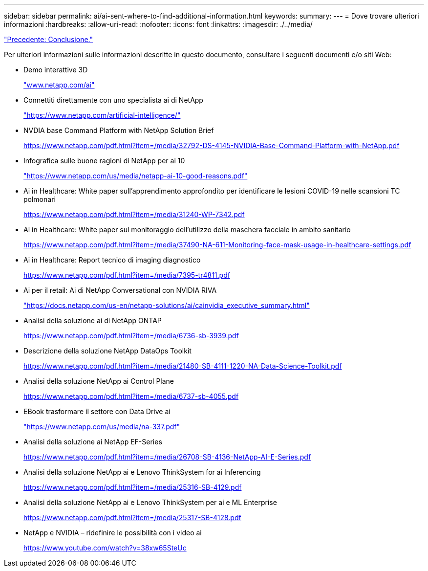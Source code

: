 ---
sidebar: sidebar 
permalink: ai/ai-sent-where-to-find-additional-information.html 
keywords:  
summary:  
---
= Dove trovare ulteriori informazioni
:hardbreaks:
:allow-uri-read: 
:nofooter: 
:icons: font
:linkattrs: 
:imagesdir: ./../media/


link:ai-sent-conclusion.html["Precedente: Conclusione."]

[role="lead"]
Per ulteriori informazioni sulle informazioni descritte in questo documento, consultare i seguenti documenti e/o siti Web:

* Demo interattive 3D
+
http://www.netapp.com/ai["www.netapp.com/ai"^]

* Connettiti direttamente con uno specialista ai di NetApp
+
https://www.netapp.com/artificial-intelligence/["https://www.netapp.com/artificial-intelligence/"^]

* NVDIA base Command Platform with NetApp Solution Brief
+
https://www.netapp.com/pdf.html?item=/media/32792-DS-4145-NVIDIA-Base-Command-Platform-with-NetApp.pdf["https://www.netapp.com/pdf.html?item=/media/32792-DS-4145-NVIDIA-Base-Command-Platform-with-NetApp.pdf"^]

* Infografica sulle buone ragioni di NetApp per ai 10
+
https://www.netapp.com/us/media/netapp-ai-10-good-reasons.pdf["https://www.netapp.com/us/media/netapp-ai-10-good-reasons.pdf"^]

* Ai in Healthcare: White paper sull'apprendimento approfondito per identificare le lesioni COVID-19 nelle scansioni TC polmonari
+
https://www.netapp.com/pdf.html?item=/media/31240-WP-7342.pdf["https://www.netapp.com/pdf.html?item=/media/31240-WP-7342.pdf"^]

* Ai in Healthcare: White paper sul monitoraggio dell'utilizzo della maschera facciale in ambito sanitario
+
https://www.netapp.com/pdf.html?item=/media/37490-NA-611-Monitoring-face-mask-usage-in-healthcare-settings.pdf["https://www.netapp.com/pdf.html?item=/media/37490-NA-611-Monitoring-face-mask-usage-in-healthcare-settings.pdf"^]

* Ai in Healthcare: Report tecnico di imaging diagnostico
+
https://www.netapp.com/pdf.html?item=/media/7395-tr4811.pdf["https://www.netapp.com/pdf.html?item=/media/7395-tr4811.pdf"^]

* Ai per il retail: Ai di NetApp Conversational con NVIDIA RIVA
+
https://docs.netapp.com/us-en/netapp-solutions/ai/cainvidia_executive_summary.html["https://docs.netapp.com/us-en/netapp-solutions/ai/cainvidia_executive_summary.html"^]

* Analisi della soluzione ai di NetApp ONTAP
+
https://www.netapp.com/pdf.html?item=/media/6736-sb-3939.pdf["https://www.netapp.com/pdf.html?item=/media/6736-sb-3939.pdf"^]

* Descrizione della soluzione NetApp DataOps Toolkit
+
https://www.netapp.com/pdf.html?item=/media/21480-SB-4111-1220-NA-Data-Science-Toolkit.pdf["https://www.netapp.com/pdf.html?item=/media/21480-SB-4111-1220-NA-Data-Science-Toolkit.pdf"^]

* Analisi della soluzione NetApp ai Control Plane
+
https://www.netapp.com/pdf.html?item=/media/6737-sb-4055.pdf["https://www.netapp.com/pdf.html?item=/media/6737-sb-4055.pdf"^]

* EBook trasformare il settore con Data Drive ai
+
https://www.netapp.com/us/media/na-337.pdf["https://www.netapp.com/us/media/na-337.pdf"^]

* Analisi della soluzione ai NetApp EF-Series
+
https://www.netapp.com/pdf.html?item=/media/26708-SB-4136-NetApp-AI-E-Series.pdf["https://www.netapp.com/pdf.html?item=/media/26708-SB-4136-NetApp-AI-E-Series.pdf"^]

* Analisi della soluzione NetApp ai e Lenovo ThinkSystem for ai Inferencing
+
https://www.netapp.com/pdf.html?item=/media/25316-SB-4129.pdf["https://www.netapp.com/pdf.html?item=/media/25316-SB-4129.pdf"^]

* Analisi della soluzione NetApp ai e Lenovo ThinkSystem per ai e ML Enterprise
+
https://www.netapp.com/pdf.html?item=/media/25317-SB-4128.pdf["https://www.netapp.com/pdf.html?item=/media/25317-SB-4128.pdf"^]

* NetApp e NVIDIA – ridefinire le possibilità con i video ai
+
https://www.youtube.com/watch?v=38xw65SteUc["https://www.youtube.com/watch?v=38xw65SteUc"^]


